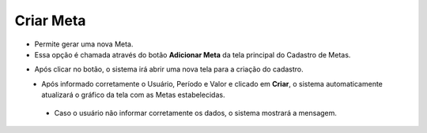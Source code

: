 Criar Meta
##########
- Permite gerar uma nova Meta.

- Essa opção é chamada através do botão **Adicionar Meta** da tela principal do Cadastro de Metas.

|imagem2|

- Após clicar no botão, o sistema irá abrir uma nova tela para a criação do cadastro.

|imagem4|
   * Após informado corretamente o Usuário, Período e Valor e clicado em **Criar**, o sistema automaticamente atualizará o gráfico da tela com as Metas estabelecidas.

|imagem6|

   * Caso o usuário não informar corretamente os dados, o sistema mostrará a mensagem.

|imagem5|

.. |imagem2| image:: imagens/Metas_2.png

.. |imagem4| image:: imagens/Metas_4.png

.. |imagem5| image:: imagens/Metas_5.png

.. |imagem6| image:: imagens/Metas_6.png
